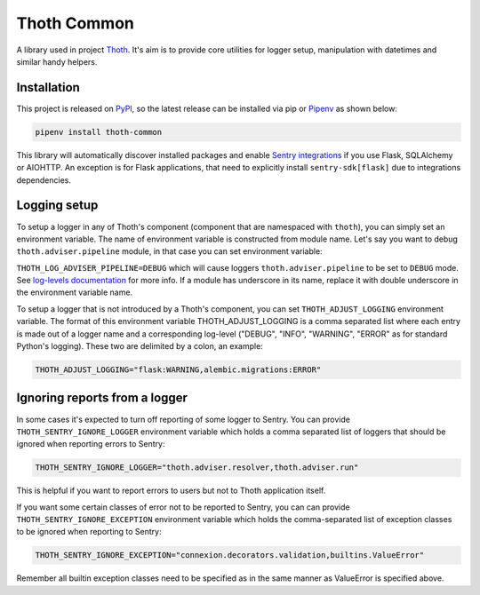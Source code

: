 Thoth Common
------------

A library used in project `Thoth <https://thoth-station.ninja>`_. It's aim is to
provide core utilities for logger setup, manipulation with datetimes and
similar handy helpers.

Installation
============

This project is released on
`PyPI <https://pypi.org/project/thoth-common>`_, so the latest release can be
installed via pip or `Pipenv <https://pipenv.readthedocs.io>`_ as shown below:

.. code-block:: console

  pipenv install thoth-common

This library will automatically discover installed packages and enable `Sentry
integrations <https://docs.sentry.io/platforms/python/>`_ if you use Flask,
SQLAlchemy or AIOHTTP. An exception is for Flask applications, that need to
explicitly install ``sentry-sdk[flask]`` due to integrations dependencies.

Logging setup
=============

To setup a logger in any of Thoth's component (component that are namespaced
with ``thoth``), you can simply set an environment variable. The name of
environment variable is constructed from module name. Let's say you want to
debug ``thoth.adviser.pipeline`` module, in that case you can set environment
variable:

``THOTH_LOG_ADVISER_PIPELINE=DEBUG`` which will cause loggers
``thoth.adviser.pipeline`` to be set to ``DEBUG`` mode. See `log-levels
documentation <https://docs.python.org/3/library/logging.html#logging-levels>`_
for more info. If a module has underscore in its name, replace it with double
underscore in the environment variable name.

To setup a logger that is not introduced by a Thoth's component, you can set
``THOTH_ADJUST_LOGGING`` environment variable. The format of this environment
variable THOTH_ADJUST_LOGGING is a comma separated list where each entry is
made out of a logger name and a corresponding log-level ("DEBUG", "INFO",
"WARNING", "ERROR" as for standard Python's logging). These two are delimited
by a colon, an example:

.. code-block:: console

        THOTH_ADJUST_LOGGING="flask:WARNING,alembic.migrations:ERROR"

Ignoring reports from a logger
==============================

In some cases it's expected to turn off reporting of some logger to Sentry. You
can provide ``THOTH_SENTRY_IGNORE_LOGGER`` environment variable which holds a
comma separated list of loggers that should be ignored when reporting errors
to Sentry:

.. code-block:: console

  THOTH_SENTRY_IGNORE_LOGGER="thoth.adviser.resolver,thoth.adviser.run"


This is helpful if you want to report errors to users but not to Thoth
application itself.


If you want some certain classes of error not to be reported to Sentry, you can
can provide ``THOTH_SENTRY_IGNORE_EXCEPTION`` environment variable which holds
the comma-separated list of exception classes to be ignored when reporting to Sentry:

.. code-block:: console

  THOTH_SENTRY_IGNORE_EXCEPTION="connexion.decorators.validation,builtins.ValueError"

Remember all builtin exception classes need to be specified as in the same manner as
ValueError is specified above. 

